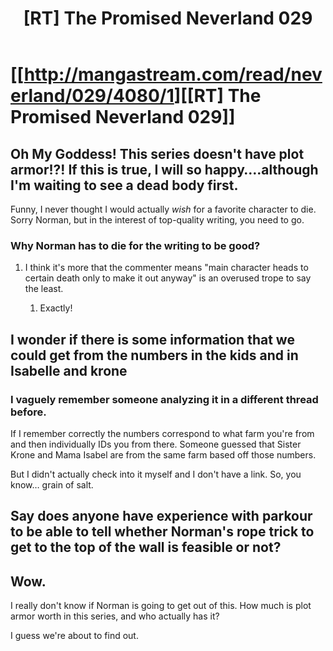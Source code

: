 #+TITLE: [RT] The Promised Neverland 029

* [[http://mangastream.com/read/neverland/029/4080/1][[RT] The Promised Neverland 029]]
:PROPERTIES:
:Author: gbear605
:Score: 21
:DateUnix: 1488776866.0
:DateShort: 2017-Mar-06
:END:

** Oh My Goddess! This series doesn't have plot armor!?! If this is true, I will so happy....although I'm waiting to see a dead body first.

Funny, I never thought I would actually /wish/ for a favorite character to die. Sorry Norman, but in the interest of top-quality writing, you need to go.
:PROPERTIES:
:Author: xamueljones
:Score: 10
:DateUnix: 1488785570.0
:DateShort: 2017-Mar-06
:END:

*** Why Norman has to die for the writing to be good?
:PROPERTIES:
:Author: crivtox
:Score: 5
:DateUnix: 1488805355.0
:DateShort: 2017-Mar-06
:END:

**** I think it's more that the commenter means "main character heads to certain death only to make it out anyway" is an overused trope to say the least.
:PROPERTIES:
:Author: Kishoto
:Score: 12
:DateUnix: 1488807001.0
:DateShort: 2017-Mar-06
:END:

***** Exactly!
:PROPERTIES:
:Author: xamueljones
:Score: 5
:DateUnix: 1488825407.0
:DateShort: 2017-Mar-06
:END:


** I wonder if there is some information that we could get from the numbers in the kids and in Isabelle and krone
:PROPERTIES:
:Author: crivtox
:Score: 3
:DateUnix: 1488805518.0
:DateShort: 2017-Mar-06
:END:

*** I vaguely remember someone analyzing it in a different thread before.

If I remember correctly the numbers correspond to what farm you're from and then individually IDs you from there. Someone guessed that Sister Krone and Mama Isabel are from the same farm based off those numbers.

But I didn't actually check into it myself and I don't have a link. So, you know... grain of salt.
:PROPERTIES:
:Author: Fresh_C
:Score: 3
:DateUnix: 1488855314.0
:DateShort: 2017-Mar-07
:END:


** Say does anyone have experience with parkour to be able to tell whether Norman's rope trick to get to the top of the wall is feasible or not?
:PROPERTIES:
:Author: xamueljones
:Score: 2
:DateUnix: 1488859157.0
:DateShort: 2017-Mar-07
:END:


** Wow.

I really don't know if Norman is going to get out of this. How much is plot armor worth in this series, and who actually has it?

I guess we're about to find out.
:PROPERTIES:
:Author: callmebrotherg
:Score: 3
:DateUnix: 1488783263.0
:DateShort: 2017-Mar-06
:END:
